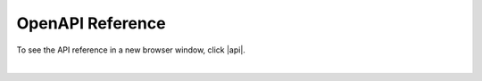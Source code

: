 
.. _apidocs:

OpenAPI Reference
=================

To see the API reference in a new browser window, click |api|.

|
